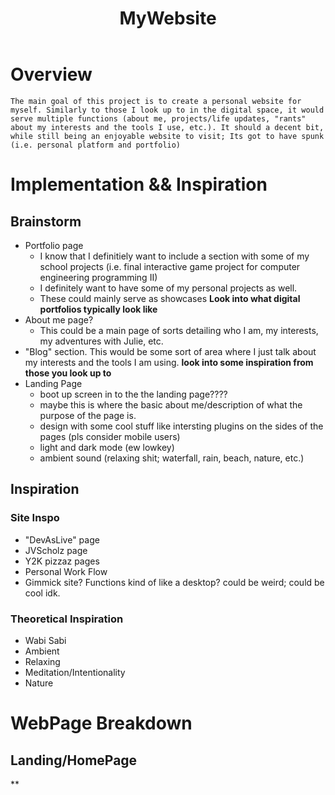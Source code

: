:PROPERTIES:
:ID:       07f90df6-e8d4-42a0-baef-854b71e6aaac
:END:
#+title: MyWebsite
#+filetags:Projects

* Overview
~The main goal of this project is to create a personal website for myself. Similarly to those I look up to in the digital space, it would serve multiple functions (about me, projects/life updates, "rants" about my interests and the tools I use, etc.). It should a decent bit, while still being an enjoyable website to visit; Its got to have spunk (i.e. personal platform and portfolio)~
* Implementation && Inspiration
** Brainstorm
+ Portfolio page
  * I know that I definitiely want to include a section with some of my school projects (i.e. final interactive game project for computer engineering programming II)
  * I definitely want to have some of my personal projects as well.
  * These could mainly serve as showcases *Look into what digital portfolios typically look like*
+ About me page?
  * This could be a main page of sorts detailing who I am, my interests, my adventures with Julie, etc.
+ "Blog" section. This would be some sort of area where I just talk about my interests and the tools I am using. *look into some inspiration from those you look up to*
+ Landing Page
  * boot up screen in to the the landing page????
  * maybe this is where the basic about me/description of what the purpose of the page is.
  * design with some cool stuff like intersting plugins on the sides of the pages (pls consider mobile users)
  * light and dark mode (ew lowkey)
  * ambient sound (relaxing shit; waterfall, rain, beach, nature, etc.)
** Inspiration
*** Site Inspo
+ "DevAsLive" page
+ JVScholz page
+ Y2K pizzaz pages
+ Personal Work Flow
+ Gimmick site? Functions kind of like a desktop? could be weird; could be cool idk.
*** Theoretical Inspiration
+ Wabi Sabi
+ Ambient
+ Relaxing
+ Meditation/Intentionality
+ Nature
* WebPage Breakdown
** Landing/HomePage
**
